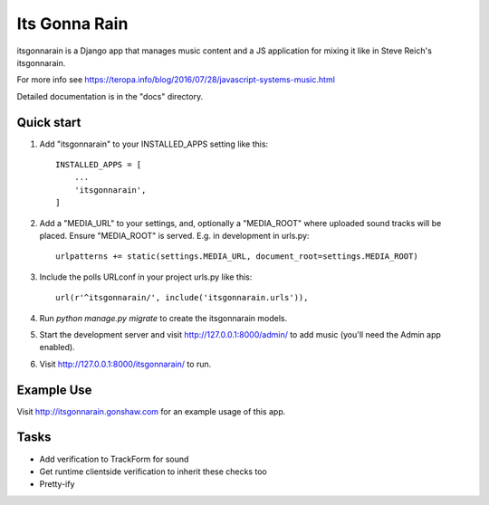 ==============
Its Gonna Rain
==============

itsgonnarain is a Django app that manages music content and a JS
application for mixing it like in Steve Reich's itsgonnarain.

For more info see https://teropa.info/blog/2016/07/28/javascript-systems-music.html

Detailed documentation is in the "docs" directory.

Quick start
-----------

#. Add "itsgonnarain" to your INSTALLED_APPS setting like this::

    INSTALLED_APPS = [
        ...
        'itsgonnarain',
    ]

#. Add a "MEDIA_URL" to your settings, and, optionally a "MEDIA_ROOT"
   where uploaded sound tracks will be placed. Ensure "MEDIA_ROOT" is served.
   E.g. in development in urls.py::

    urlpatterns += static(settings.MEDIA_URL, document_root=settings.MEDIA_ROOT)

#. Include the polls URLconf in your project urls.py like this::

    url(r'^itsgonnarain/', include('itsgonnarain.urls')),

#. Run `python manage.py migrate` to create the itsgonnarain models.

#. Start the development server and visit http://127.0.0.1:8000/admin/
   to add music (you'll need the Admin app enabled).

#. Visit http://127.0.0.1:8000/itsgonnarain/ to run.

Example Use
-----------

Visit http://itsgonnarain.gonshaw.com for an example usage of this app.

Tasks
-----

- Add verification to TrackForm for sound
- Get runtime clientside verification to inherit these checks too
- Pretty-ify
